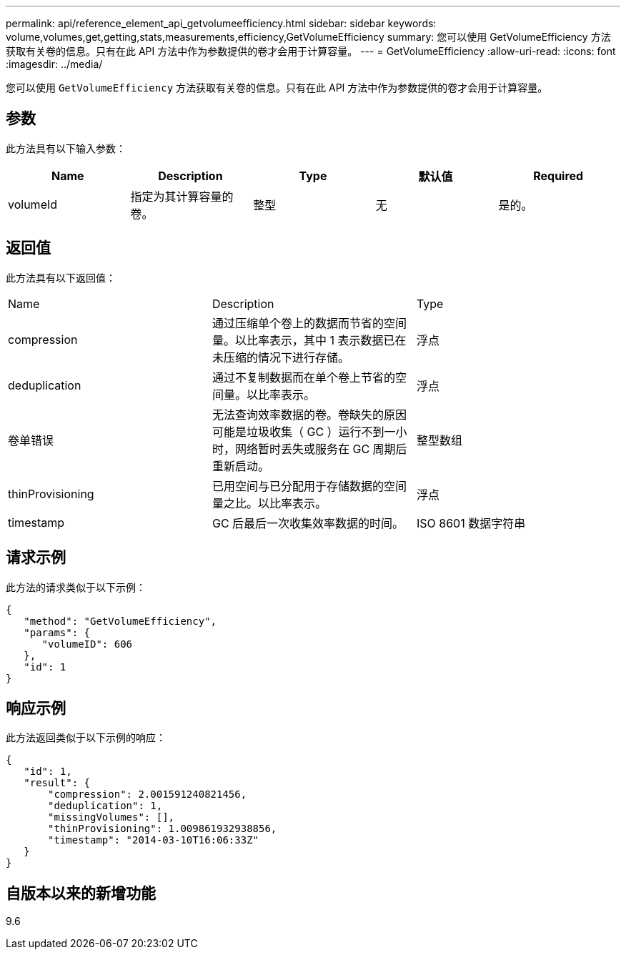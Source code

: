 ---
permalink: api/reference_element_api_getvolumeefficiency.html 
sidebar: sidebar 
keywords: volume,volumes,get,getting,stats,measurements,efficiency,GetVolumeEfficiency 
summary: 您可以使用 GetVolumeEfficiency 方法获取有关卷的信息。只有在此 API 方法中作为参数提供的卷才会用于计算容量。 
---
= GetVolumeEfficiency
:allow-uri-read: 
:icons: font
:imagesdir: ../media/


[role="lead"]
您可以使用 `GetVolumeEfficiency` 方法获取有关卷的信息。只有在此 API 方法中作为参数提供的卷才会用于计算容量。



== 参数

此方法具有以下输入参数：

|===
| Name | Description | Type | 默认值 | Required 


 a| 
volumeId
 a| 
指定为其计算容量的卷。
 a| 
整型
 a| 
无
 a| 
是的。

|===


== 返回值

此方法具有以下返回值：

|===


| Name | Description | Type 


 a| 
compression
 a| 
通过压缩单个卷上的数据而节省的空间量。以比率表示，其中 1 表示数据已在未压缩的情况下进行存储。
 a| 
浮点



 a| 
deduplication
 a| 
通过不复制数据而在单个卷上节省的空间量。以比率表示。
 a| 
浮点



 a| 
卷单错误
 a| 
无法查询效率数据的卷。卷缺失的原因可能是垃圾收集（ GC ）运行不到一小时，网络暂时丢失或服务在 GC 周期后重新启动。
 a| 
整型数组



 a| 
thinProvisioning
 a| 
已用空间与已分配用于存储数据的空间量之比。以比率表示。
 a| 
浮点



 a| 
timestamp
 a| 
GC 后最后一次收集效率数据的时间。
 a| 
ISO 8601 数据字符串

|===


== 请求示例

此方法的请求类似于以下示例：

[listing]
----
{
   "method": "GetVolumeEfficiency",
   "params": {
      "volumeID": 606
   },
   "id": 1
}
----


== 响应示例

此方法返回类似于以下示例的响应：

[listing]
----
{
   "id": 1,
   "result": {
       "compression": 2.001591240821456,
       "deduplication": 1,
       "missingVolumes": [],
       "thinProvisioning": 1.009861932938856,
       "timestamp": "2014-03-10T16:06:33Z"
   }
}
----


== 自版本以来的新增功能

9.6
